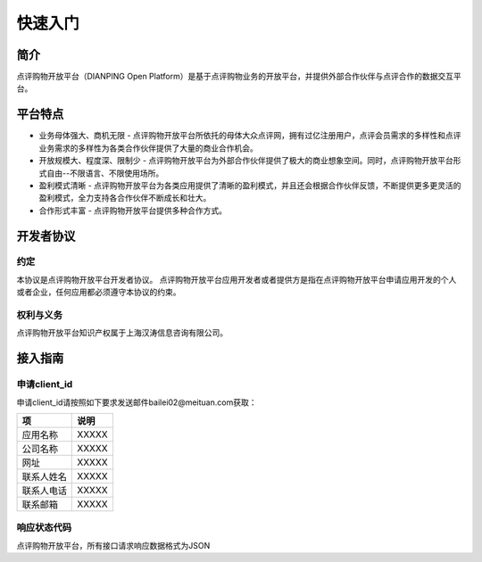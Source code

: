 ..  快速入门

快速入门
====================================

简介
------------------------------------

点评购物开放平台（DIANPING Open Platform）是基于点评购物业务的开放平台，并提供外部合作伙伴与点评合作的数据交互平台。

平台特点
------------------------------------

+ 业务母体强大、商机无限
  - 点评购物开放平台所依托的母体大众点评网，拥有过亿注册用户，点评会员需求的多样性和点评业务需求的多样性为各类合作伙伴提供了大量的商业合作机会。
+ 开放规模大、程度深、限制少
  - 点评购物开放平台为外部合作伙伴提供了极大的商业想象空间。同时，点评购物开放平台形式自由--不限语言、不限使用场所。
+ 盈利模式清晰
  - 点评购物开放平台为各类应用提供了清晰的盈利模式，并且还会根据合作伙伴反馈，不断提供更多更灵活的盈利模式，全力支持各合作伙伴不断成长和壮大。
+ 合作形式丰富
  - 点评购物开放平台提供多种合作方式。

开发者协议
------------------------------------

约定
>>>>>>>>>>>>>>>>>>>>>>>>>>>>>>>>>>>>

本协议是点评购物开放平台开发者协议。 点评购物开放平台应用开发者或者提供方是指在点评购物开放平台申请应用开发的个人或者企业，任何应用都必须遵守本协议的约束。

权利与义务
>>>>>>>>>>>>>>>>>>>>>>>>>>>>>>>>>>>>
点评购物开放平台知识产权属于上海汉涛信息咨询有限公司。

接入指南
------------------------------------


申请client_id
>>>>>>>>>>>>>>>>>>>>>>>>>>>>>>>>>>>>

申请client_id请按照如下要求发送邮件bailei02@meituan.com获取：

==========    ==========
项            说明
==========    ==========
应用名称       XXXXX
公司名称       XXXXX
网址          XXXXX
联系人姓名     XXXXX
联系人电话     XXXXX
联系邮箱       XXXXX
==========    ==========



响应状态代码
>>>>>>>>>>>>>>>>>>>>>>>>>>>>>>>>>>>>

点评购物开放平台，所有接口请求响应数据格式为JSON
